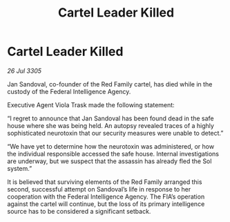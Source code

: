:PROPERTIES:
:ID:       6172c17f-b88e-4c15-932c-01337bdedec5
:END:
#+title: Cartel Leader Killed
#+filetags: :galnet:

* Cartel Leader Killed

/26 Jul 3305/

Jan Sandoval, co-founder of the Red Family cartel, has died while in the custody of the Federal Intelligence Agency. 

Executive Agent Viola Trask made the following statement: 

“I regret to announce that Jan Sandoval has been found dead in the safe house where she was being held. An autopsy revealed traces of a highly sophisticated neurotoxin that our security measures were unable to detect.” 

“We have yet to determine how the neurotoxin was administered, or how the individual responsible accessed the safe house. Internal investigations are underway, but we suspect that the assassin has already fled the Sol system.” 

It is believed that surviving elements of the Red Family arranged this second, successful attempt on Sandoval’s life in response to her cooperation with the Federal Intelligence Agency. The FIA’s operation against the cartel will continue, but the loss of its primary intelligence source has to be considered a significant setback.

